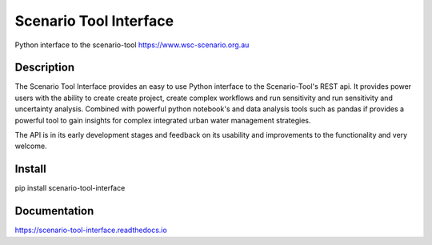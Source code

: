 =======================
Scenario Tool Interface
=======================


Python interface to the scenario-tool https://www.wsc-scenario.org.au



Description
===========

The Scenario Tool Interface provides an easy to use Python interface to the Scenario-Tool's REST api.
It provides power users with the ability to create create project, create complex workflows and run sensitivity
and run sensitivity and uncertainty analysis. Combined with powerful python notebook's and data analysis tools
such as pandas if provides a powerful tool to gain insights for complex integrated urban water management strategies.


The API is in its early development stages and feedback on its usability and improvements to the functionality and
very welcome.


Install
=======


pip install scenario-tool-interface


Documentation
=============

https://scenario-tool-interface.readthedocs.io


